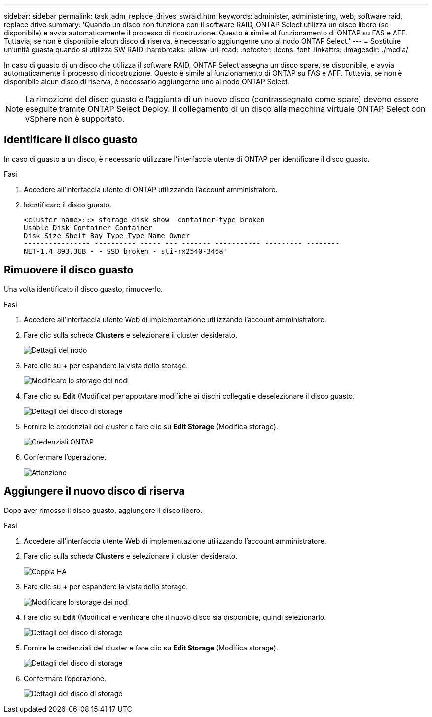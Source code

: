 ---
sidebar: sidebar 
permalink: task_adm_replace_drives_swraid.html 
keywords: administer, administering, web, software raid, replace drive 
summary: 'Quando un disco non funziona con il software RAID, ONTAP Select utilizza un disco libero (se disponibile) e avvia automaticamente il processo di ricostruzione. Questo è simile al funzionamento di ONTAP su FAS e AFF. Tuttavia, se non è disponibile alcun disco di riserva, è necessario aggiungerne uno al nodo ONTAP Select.' 
---
= Sostituire un'unità guasta quando si utilizza SW RAID
:hardbreaks:
:allow-uri-read: 
:nofooter: 
:icons: font
:linkattrs: 
:imagesdir: ./media/


[role="lead"]
In caso di guasto di un disco che utilizza il software RAID, ONTAP Select assegna un disco spare, se disponibile, e avvia automaticamente il processo di ricostruzione. Questo è simile al funzionamento di ONTAP su FAS e AFF. Tuttavia, se non è disponibile alcun disco di riserva, è necessario aggiungerne uno al nodo ONTAP Select.


NOTE: La rimozione del disco guasto e l'aggiunta di un nuovo disco (contrassegnato come spare) devono essere eseguite tramite ONTAP Select Deploy. Il collegamento di un disco alla macchina virtuale ONTAP Select con vSphere non è supportato.



== Identificare il disco guasto

In caso di guasto a un disco, è necessario utilizzare l'interfaccia utente di ONTAP per identificare il disco guasto.

.Fasi
. Accedere all'interfaccia utente di ONTAP utilizzando l'account amministratore.
. Identificare il disco guasto.
+
[listing]
----
<cluster name>::> storage disk show -container-type broken
Usable Disk Container Container
Disk Size Shelf Bay Type Type Name Owner
---------------- ---------- ----- --- ------- ----------- --------- --------
NET-1.4 893.3GB - - SSD broken - sti-rx2540-346a'
----




== Rimuovere il disco guasto

Una volta identificato il disco guasto, rimuoverlo.

.Fasi
. Accedere all'interfaccia utente Web di implementazione utilizzando l'account amministratore.
. Fare clic sulla scheda *Clusters* e selezionare il cluster desiderato.
+
image:ST_22.jpg["Dettagli del nodo"]

. Fare clic su *+* per espandere la vista dello storage.
+
image:ST_23.jpg["Modificare lo storage dei nodi"]

. Fare clic su *Edit* (Modifica) per apportare modifiche ai dischi collegati e deselezionare il disco guasto.
+
image:ST_24.jpg["Dettagli del disco di storage"]

. Fornire le credenziali del cluster e fare clic su *Edit Storage* (Modifica storage).
+
image:ST_25.jpg["Credenziali ONTAP"]

. Confermare l'operazione.
+
image:ST_26.jpg["Attenzione"]





== Aggiungere il nuovo disco di riserva

Dopo aver rimosso il disco guasto, aggiungere il disco libero.

.Fasi
. Accedere all'interfaccia utente Web di implementazione utilizzando l'account amministratore.
. Fare clic sulla scheda *Clusters* e selezionare il cluster desiderato.
+
image:ST_27.jpg["Coppia HA"]

. Fare clic su *+* per espandere la vista dello storage.
+
image:ST_28.jpg["Modificare lo storage dei nodi"]

. Fare clic su *Edit* (Modifica) e verificare che il nuovo disco sia disponibile, quindi selezionarlo.
+
image:ST_29.jpg["Dettagli del disco di storage"]

. Fornire le credenziali del cluster e fare clic su *Edit Storage* (Modifica storage).
+
image:ST_30.jpg["Dettagli del disco di storage"]

. Confermare l'operazione.
+
image:ST_31.jpg["Dettagli del disco di storage"]


